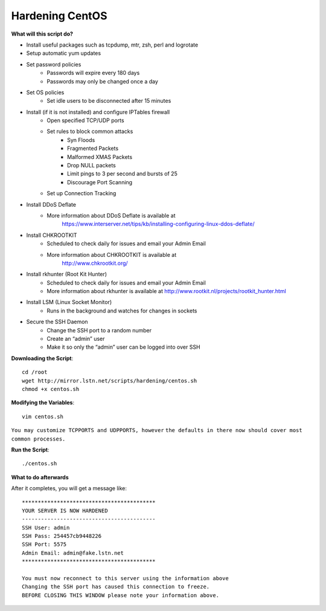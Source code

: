 Hardening CentOS
================

**What will this script do?**

- Install useful packages such as tcpdump, mtr, zsh, perl and logrotate
- Setup automatic yum updates
- Set password policies
   - Passwords will expire every 180 days
   - Passwords may only be changed once a day

- Set OS policies
   - Set idle users to be disconnected after 15 minutes

- Install (if it is not installed) and configure IPTables firewall
   - Open specified TCP/UDP ports
   - Set rules to block common attacks
      - Syn Floods
      - Fragmented Packets
      - Malformed XMAS Packets
      - Drop NULL packets
      - Limit pings to 3 per second and bursts of 25
      - Discourage Port Scanning

   - Set up Connection Tracking

- Install DDoS Deflate
   - More information about DDoS Deflate is available at
       https://www.interserver.net/tips/kb/installing-configuring-linux-ddos-deflate/

- Install CHKROOTKIT
   - Scheduled to check daily for issues and email your Admin Email
   - More information about CHKROOTKIT is available at
       http://www.chkrootkit.org/

- Install rkhunter (Root Kit Hunter)
   - Scheduled to check daily for issues and email your Admin Email
   - More information about rkhunter is available at
     http://www.rootkit.nl/projects/rootkit_hunter.html

- Install LSM (Linux Socket Monitor)
   - Runs in the background and watches for changes in sockets

- Secure the SSH Daemon
   - Change the SSH port to a random number
   - Create an “admin” user
   - Make it so only the “admin” user can be logged into over SSH

**Downloading the Script**::

    cd /root
    wget http://mirror.lstn.net/scripts/hardening/centos.sh
    chmod +x centos.sh


**Modifying the Variables**::

    vim centos.sh

``You may customize TCPPORTS and UDPPORTS, however`` 
``the defaults in there now should cover most common processes.``


**Run the Script**::

    ./centos.sh

**What to do afterwards**

After it completes, you will get a message like::

    ******************************************
    YOUR SERVER IS NOW HARDENED
    ------------------------------------------
    SSH User: admin
    SSH Pass: 254457cb9448226
    SSH Port: 5575
    Admin Email: admin@fake.lstn.net
    ******************************************

    You must now reconnect to this server using the information above
    Changing the SSH port has caused this connection to freeze.
    BEFORE CLOSING THIS WINDOW please note your information above.
